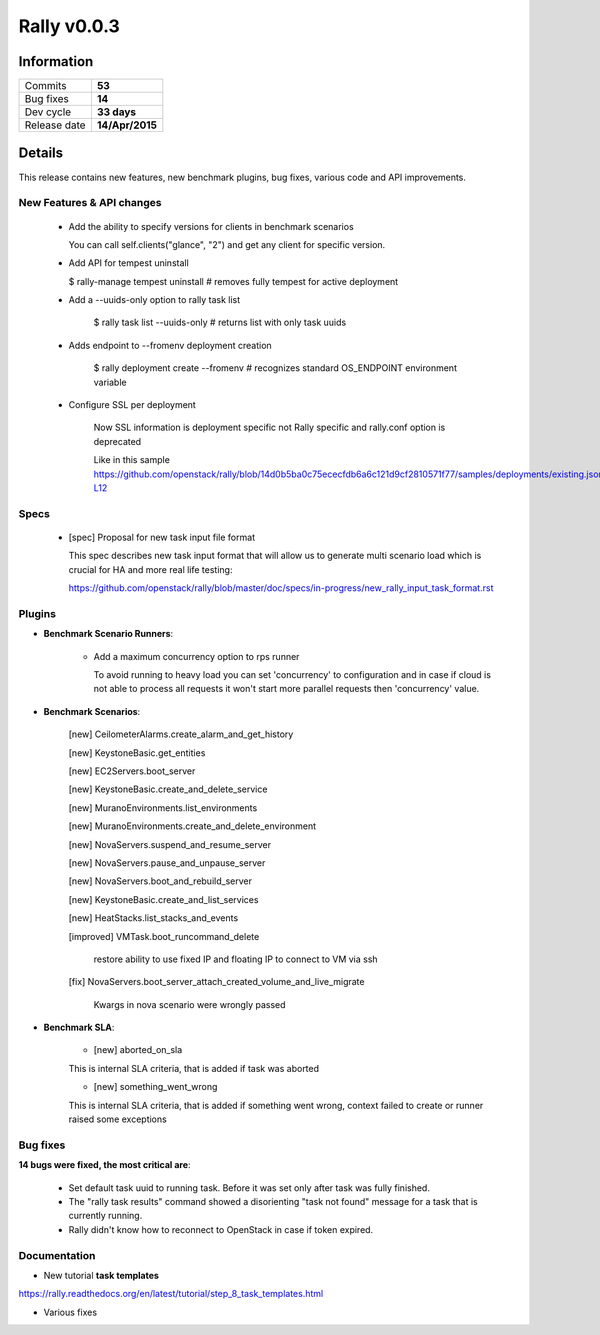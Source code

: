 ============
Rally v0.0.3
============

Information
-----------

+------------------+-----------------+
| Commits          |     **53**      |
+------------------+-----------------+
| Bug fixes        |     **14**      |
+------------------+-----------------+
| Dev cycle        |   **33 days**   |
+------------------+-----------------+
| Release date     | **14/Apr/2015** |
+------------------+-----------------+


Details
-------

This release contains new features, new benchmark plugins, bug fixes,
various code and API improvements.


New Features & API changes
~~~~~~~~~~~~~~~~~~~~~~~~~~


    * Add the ability to specify versions for clients in benchmark scenarios

      You can call self.clients("glance", "2") and get any client for
      specific version.

    * Add API for tempest uninstall

      $ rally-manage tempest uninstall
      # removes fully tempest for active deployment


    * Add a --uuids-only option to rally task list

        $ rally task list --uuids-only   # returns list with only task uuids

    * Adds endpoint to --fromenv deployment creation

        $ rally deployment create --fromenv
        # recognizes standard OS_ENDPOINT environment variable

    * Configure SSL per deployment

        Now SSL information is deployment specific not Rally specific and
        rally.conf option is deprecated

        Like in this sample
        https://github.com/openstack/rally/blob/14d0b5ba0c75ececfdb6a6c121d9cf2810571f77/samples/deployments/existing.json#L11-L12


Specs
~~~~~

    * [spec] Proposal for new task input file format

      This spec describes new task input format that will allow us to generate
      multi scenario load which is crucial for HA and more real life testing:

      https://github.com/openstack/rally/blob/master/doc/specs/in-progress/new_rally_input_task_format.rst


Plugins
~~~~~~~

* **Benchmark Scenario Runners**:

    * Add a maximum concurrency option to rps runner

      To avoid running to heavy load you can set 'concurrency' to configuration
      and in case if cloud is not able to process all requests it won't start
      more parallel requests then 'concurrency' value.


* **Benchmark Scenarios**:

    [new] CeilometerAlarms.create_alarm_and_get_history

    [new] KeystoneBasic.get_entities

    [new] EC2Servers.boot_server

    [new] KeystoneBasic.create_and_delete_service

    [new] MuranoEnvironments.list_environments

    [new] MuranoEnvironments.create_and_delete_environment

    [new] NovaServers.suspend_and_resume_server

    [new] NovaServers.pause_and_unpause_server

    [new] NovaServers.boot_and_rebuild_server

    [new] KeystoneBasic.create_and_list_services

    [new] HeatStacks.list_stacks_and_events

    [improved] VMTask.boot_runcommand_delete

        restore ability to use fixed IP and floating IP to connect to VM
        via ssh

    [fix] NovaServers.boot_server_attach_created_volume_and_live_migrate

        Kwargs in nova scenario were wrongly passed



* **Benchmark SLA**:

    * [new] aborted_on_sla

    This is internal SLA criteria, that is added if task was aborted


    * [new] something_went_wrong

    This is internal SLA criteria, that is added if something went wrong,
    context failed to create or runner raised some exceptions


Bug fixes
~~~~~~~~~

**14 bugs were fixed, the most critical are**:

    * Set default task uuid to running task. Before it was set only after
      task was fully finished.

    * The "rally task results" command showed a disorienting "task not found"
      message for a task that is currently running.

    * Rally didn't know how to reconnect to OpenStack in case if token
      expired.


Documentation
~~~~~~~~~~~~~

* New tutorial **task templates**

https://rally.readthedocs.org/en/latest/tutorial/step_8_task_templates.html

* Various fixes

